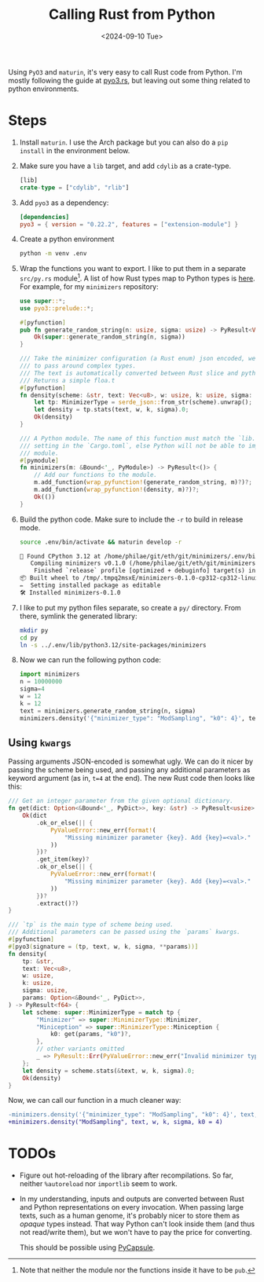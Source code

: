 #+title: Calling Rust from Python
#+filetags: @devops
#+OPTIONS: ^:{} num: num:t
#+hugo_front_matter_key_replace: author>authors
#+toc: headlines 3
#+date: <2024-09-10 Tue>

Using =PyO3= and =maturin=, it's very easy to call Rust code from Python.
I'm mostly following the guide at [[https://pyo3.rs][pyo3.rs]], but leaving out some thing related to
python environments.

* Steps

1. Install =maturin=. I use the Arch package but you can also do a =pip install=
   in the environment below.
2. Make sure you have a =lib= target, and add =cdylib= as a crate-type.
   #+begin_src rust
[lib]
crate-type = ["cdylib", "rlib"]
   #+end_src
3. Add =pyo3= as a dependency:
   #+begin_src toml
[dependencies]
pyo3 = { version = "0.22.2", features = ["extension-module"] }
   #+end_src
4. Create a python environment
   #+begin_src sh
python -m venv .env
   #+end_src
5. Wrap the functions you want to export. I like to put them in a separate
   =src/py.rs= module[fn::Note that neither the module nor the functions inside
   it have to be =pub=.]. A list of how Rust types map to Python types is [[https://pyo3.rs/v0.22.2/conversions/tables][here]].
   For example, for my =minimizers= repository:
   #+begin_src rust
use super::*;
use pyo3::prelude::*;

#[pyfunction]
pub fn generate_random_string(n: usize, sigma: usize) -> PyResult<Vec<u8>> {
    Ok(super::generate_random_string(n, sigma))
}

/// Take the minimizer configuration (a Rust enum) json encoded, we don't have
/// to pass around complex types.
/// The text is automatically converted between Rust slice and python list.
/// Returns a simple floa.t
#[pyfunction]
fn density(scheme: &str, text: Vec<u8>, w: usize, k: usize, sigma: usize) -> PyResult<f64> {
    let tp: MinimizerType = serde_json::from_str(scheme).unwrap();
    let density = tp.stats(text, w, k, sigma).0;
    Ok(density)
}

/// A Python module. The name of this function must match the `lib.name`
/// setting in the `Cargo.toml`, else Python will not be able to import the
/// module.
#[pymodule]
fn minimizers(m: &Bound<'_, PyModule>) -> PyResult<()> {
    // Add our functions to the module.
    m.add_function(wrap_pyfunction!(generate_random_string, m)?)?;
    m.add_function(wrap_pyfunction!(density, m)?)?;
    Ok(())
}
   #+end_src
6. Build the python code. Make sure to include the =-r= to build in release mode.
   #+begin_src sh
source .env/bin/activate && maturin develop -r
   #+end_src
   #+begin_src txt
🐍 Found CPython 3.12 at /home/philae/git/eth/git/minimizers/.env/bin/python
   Compiling minimizers v0.1.0 (/home/philae/git/eth/git/minimizers)
    Finished `release` profile [optimized + debuginfo] target(s) in 5.81s
📦 Built wheel to /tmp/.tmpq2msxE/minimizers-0.1.0-cp312-cp312-linux_x86_64.whl
✏️  Setting installed package as editable
🛠 Installed minimizers-0.1.0
   #+end_src
7. I like to put my python files separate, so create a =py/= directory. From
   there, symlink the generated library:
   #+begin_src sh
mkdir py
cd py
ln -s ../.env/lib/python3.12/site-packages/minimizers
   #+end_src
8. Now we can run the following python code:
   #+begin_src py
import minimizers
n = 10000000
sigma=4
w = 12
k = 12
text = minimizers.generate_random_string(n, sigma)
minimizers.density('{"minimizer_type": "ModSampling", "k0": 4}', text, w, k, sigma)
   #+end_src
** Using =kwargs=
Passing arguments JSON-encoded is somewhat ugly. We can do it nicer by passing
the scheme being used, and passing any additional parameters as keyword argument (as
in, ~t=4~ at the end). The new Rust code then looks like this:
#+begin_src rust
/// Get an integer parameter from the given optional dictionary.
fn get(dict: Option<&Bound<'_, PyDict>>, key: &str) -> PyResult<usize> {
    Ok(dict
        .ok_or_else(|| {
            PyValueError::new_err(format!(
                "Missing minimizer parameter {key}. Add {key}=<val>."
            ))
        })?
        .get_item(key)?
        .ok_or_else(|| {
            PyValueError::new_err(format!(
                "Missing minimizer parameter {key}. Add {key}=<val>."
            ))
        })?
        .extract()?)
}

/// `tp` is the main type of scheme being used.
/// Additional parameters can be passed using the `params` kwargs.
#[pyfunction]
#[pyo3(signature = (tp, text, w, k, sigma, **params))]
fn density(
    tp: &str,
    text: Vec<u8>,
    w: usize,
    k: usize,
    sigma: usize,
    params: Option<&Bound<'_, PyDict>>,
) -> PyResult<f64> {
    let scheme: super::MinimizerType = match tp {
        "Minimizer" => super::MinimizerType::Minimizer,
        "Miniception" => super::MinimizerType::Miniception {
            k0: get(params, "k0")?,
        },
        // other variants omitted
        _ => PyResult::Err(PyValueError::new_err("Invalid minimizer type"))?,
    };
    let density = scheme.stats(&text, w, k, sigma).0;
    Ok(density)
}

#+end_src

Now, we can call our function in a much cleaner way:
#+begin_src diff
-minimizers.density('{"minimizer_type": "ModSampling", "k0": 4}', text, w, k, sigma)
+minimizers.density("ModSampling", text, w, k, sigma, k0 = 4)
#+end_src

* TODOs
- Figure out hot-reloading of the library after recompilations. So far, neither
  =%autoreload= nor =importlib= seem to work.
- In my understanding, inputs and outputs are converted between Rust and Python representations on
  every invocation. When passing large texts, such as a human genome, it's
  probably nicer to store them as /opaque/ types instead. That way Python can't
  look inside them (and thus not read/write them), but we won't have to pay the
  price for converting.

  This should be possible using [[https://pyo3.rs/main/doc/pyo3/types/struct.pycapsule][PyCapsule]].
